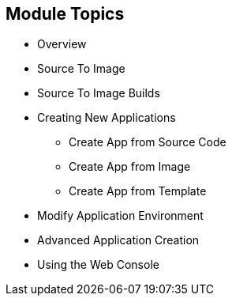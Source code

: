 == Module Topics
:noaudio:


* Overview
* Source To Image
* Source To Image Builds
* Creating New Applications
- Create App from Source Code
- Create App from Image
- Create App from Template
* Modify Application Environment
* Advanced Application Creation
* Using the Web Console


ifdef::showscript[]

=== Transcript

Welcome to Module 06 of the OpenShift Enterprise Implementation course.

endif::showscript[]

